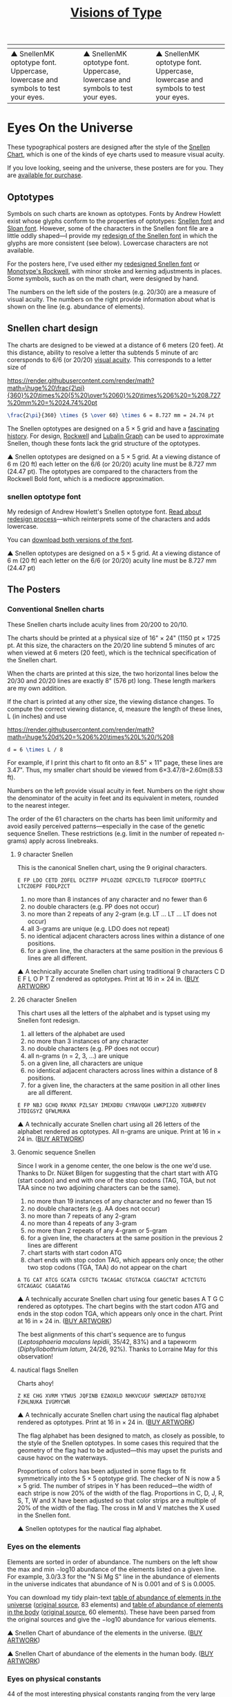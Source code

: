 #+TITLE: [[http://mkweb.bcgsc.ca/typography/eyecharts.mhtml][Visions of Type]]

| [[https://user-images.githubusercontent.com/25581533/93721966-e8e71500-fb82-11ea-8613-8f7563c0ba5a.png]] | [[https://user-images.githubusercontent.com/25581533/93723397-ce666900-fb8d-11ea-986b-c5a1145d0eff.png]] | [[https://user-images.githubusercontent.com/25581533/93721968-eb496f00-fb82-11ea-97e1-30ec439b792f.png]] |
|------------------------------------------------------------------------------------------------------+------------------------------------------------------------------------------------------------------+------------------------------------------------------------------------------------------------------|
| ▲ SnellenMK optotype font. Uppercase, lowercase and symbols to test your eyes.                      | ▲ SnellenMK optotype font. Uppercase, lowercase and symbols to test your eyes.                      | ▲ SnellenMK optotype font. Uppercase, lowercase and symbols to test your eyes.                      |

* Eyes On the Universe
These typographical posters are designed after the style of the [[https://en.wikipedia.org/wiki/Snellen_chart][Snellen Chart]], which is one of the kinds of eye charts used to measure visual acuity.

If you love looking, seeing and the universe, these posters are for you. They are [[https://fineartamerica.com/profiles/martin-krzywinski?tab=artworkgalleries&artworkgalleryid=714111][available for purchase]].

** Optotypes
Symbols on such charts are known as optotypes. Fonts by Andrew Howlett exist whose glyphs conform to the properties of optotypes: [[http://mkweb.bcgsc.ca/typography/fonts/snellen-font.zip][Snellen font]] and [[http://mkweb.bcgsc.ca/typography/fonts/sloan-font.zip][Sloan font]]. However, some of the characters in the Snellen font file are a little oddly shaped—I provide my [[http://mkweb.bcgsc.ca/snellen-optotype-font/][redesign of the Snellen font]] in which the glyphs are more consistent (see below). Lowercase characters are not available.

For the posters here, I've used either my [[http://mkweb.bcgsc.ca/snellen-optotype-font/][redesigned Snellen font]] or [[https://www.fonts.com/font/monotype/rockwell][Monotype's Rockwell]], with minor stroke and kerning adjustments in places. Some symbols, such as on the math chart, were designed by hand.

The numbers on the left side of the posters (e.g. 20/30) are a measure of visual acuity. The numbers on the right provide information about what is shown on the line (e.g. abundance of elements).

** Snellen chart design
The charts are designed to be viewed at a distance of 6 meters (20 feet). At this distance, ability to resolve a letter tha subtends 5 minute of arc corersponds to 6/6 (or 20/20) [[https://en.wikipedia.org/wiki/Visual_acuity][visual acuity]]. This corresponds to a letter size of

[[https://render.githubusercontent.com/render/math?math=\huge%20\frac{2\pi}{360}%20\times%20{5%20\over%2060}%20\times%206%20=%208.727%20mm%20=%2024.74%20pt]]
#+BEGIN_SRC latex
\frac{2\pi}{360} \times {5 \over 60} \times 6 = 8.727 mm = 24.74 pt
#+END_SRC

The Snellen optotypes are designed on a 5 × 5 grid and have a [[https://gizmodo.com/examining-the-typographic-history-of-eye-charts-1732823179][fascinating history]]. For design, [[https://www.fonts.com/font/monotype/rockwell][Rockwell]] and [[https://www.linotype.com/1488211/itc-lubalin-graph-family.html][Lubalin Graph]] can be used to approximate Snellen, though these fonts lack the grid structure of the optotypes.

[[https://user-images.githubusercontent.com/25581533/93724093-ac6fe500-fb93-11ea-921a-8defb47c8745.png]]
▲ Snellen optotypes are designed on a 5 × 5 grid. At a viewing distance of 6 m (20 ft) each letter on the 6/6 (or 20/20) acuity line must be 8.727 mm (24.47 pt). The optotypes are compared to the characters from the Rockwell Bold font, which is a mediocre approximation.

*** snellen optotype font
My redesign of Andrew Howlett's Snellen optotype font. [[http://mkweb.bcgsc.ca/snellen-optotype-font/][Read about redesign process]]—which reinterprets some of the characters and adds lowercase.

You can [[http://mkweb.bcgsc.ca/snellen-optotype-font/][download both versions of the font]].

[[https://user-images.githubusercontent.com/25581533/93723138-93633600-fb8b-11ea-86a0-c4922a404394.png]]
▲ Snellen optotypes are designed on a 5 × 5 grid. At a viewing distance of 6 m (20 ft) each letter on the 6/6 (or 20/20) acuity line must be 8.727 mm (24.47 pt)

** The Posters

*** Conventional Snellen charts
These Snellen charts include acuity lines from 20/200 to 20/10.

The charts should be printed at a physical size of 16" × 24" (1150 pt × 1725 pt. At this size, the characters on the 20/20 line subtend 5 minutes of arc when viewed at 6 meters (20 feet), which is the technical specification of the Snellen chart.

When the charts are printed at this size, the two horizontal lines below the 20/30 and 20/20 lines are exactly 8" (576 pt) long. These length markers are my own addition.

If the chart is printed at any other size, the viewing distance changes. To compute the correct viewing distance, d, measure the length of these lines, L (in inches) and use

[[https://render.githubusercontent.com/render/math?math=\huge%20d%20=%206%20\times%20L%20/%208]]
#+BEGIN_SRC latex
d = 6 \times L / 8
#+END_SRC

For example, if I print this chart to fit onto an 8.5" × 11" page, these lines are 3.47". Thus, my smaller chart should be viewed from 6×3.47/8=2.60m(8.53 ft).

Numbers on the left provide visual acuity in feet. Numbers on the right show the denominator of the acuity in feet and its equivalent in meters, rounded to the nearest integer.

The order of the 61 characters on the charts has been limit uniformity and avoid easily perceived patterns—especially in the case of the genetic sequence Snellen. These restrictions (e.g. limit in the number of repeated n-grams) apply across linebreaks.

**** 9 character Snellen
This is the canonical Snellen chart, using the 9 original characters.

#+BEGIN_SRC
E FP LDO CETD ZOFEL DCZTFP PFLOZDE OZPCELTD TLEFDCOP EDOPTFLC LTCZOEPF FODLPZCT
#+END_SRC

1. no more than 8 instances of any character and no fewer than 6
2. no double characters (e.g. PP does not occur)
3. no more than 2 repeats of any 2-gram (e.g. LT ... LT ... LT does not occur)
4. all 3-grams are unique (e.g. LDO does not repeat)
5. no identical adjacent characters across lines within a distance of one positions.
6. for a given line, the characters at the same position in the previous 6 lines are all different.

[[https://user-images.githubusercontent.com/25581533/93724407-4f296300-fb96-11ea-84f1-f89c7355105b.png]]
▲ A technically accurate Snellen chart using traditional 9 characters C D E F L O P T Z rendered as optotypes. Print at 16 in × 24 in. ([[https://fineartamerica.com/featured/snellen-chart-9-character-martin-krzywinski.html][BUY ARTWORK]])

**** 26 character Snellen
This chart uses all the letters of the alphabet and is typset using my Snellen font redesign.

1. all letters of the alphabet are used
2. no more than 3 instances of any character
3. no double characters (e.g. PP does not occur)
4. all n-grams (n = 2, 3, ...) are unique
5. on a given line, all characters are unique
6. no identical adjacent characters across lines within a distance of 8 positions.
7. for a given line, the characters at the same position in all other lines are all different.

#+BEGIN_SRC
E FP NBJ GCHQ RKVNX PZLSAY IMEXDBU CYRAVQGH LWKPIJZO XUBHRFEV JTDIGSYZ QFWLMUKA
#+END_SRC

[[https://user-images.githubusercontent.com/25581533/93724818-e7751700-fb99-11ea-83be-9b689da13951.png]]
▲ A technically accurate Snellen chart using all 26 letters of the alphabet rendered as optotypes. All n-grams are unique. Print at 16 in × 24 in. ([[https://fineartamerica.com/featured/snellen-chart-full-alphabet-martin-krzywinski.html][BUY ARTWORK]])

**** Genomic sequence Snellen
Since I work in a genome center, the one below is the one we'd use. Thanks to Dr. Nüket Bilgen for suggesting that the chart start with ATG (start codon) and end with one of the stop codons (TAG, TGA, but not TAA since no two adjoining characters can be the same).

1. no more than 19 instances of any character and no fewer than 15
2. no double characters (e.g. AA does not occur)
3. no more than 7 repeats of any 2-gram
4. no more than 4 repeats of any 3-gram
5. no more than 2 repeats of any 4-gram or 5-gram
6. for a given line, the characters at the same position in the previous 2 lines are different
7. chart starts with start codon ATG
8. chart ends with stop codon TAG, which appears only once; the other two stop codons (TGA, TAA) do not appear on the chart

#+BEGIN_SRC
A TG CAT ATCG GCATA CGTCTG TACAGAC GTGTACGA CGAGCTAT ACTCTGTG GTCAGAGC CGAGATAG
#+END_SRC

[[https://user-images.githubusercontent.com/25581533/93724849-3b7ffb80-fb9a-11ea-948e-210085241d37.png]]
▲ A technically accurate Snellen chart using four genetic bases A T G C rendered as optotypes. The chart begins with the start codon ATG and ends in the stop codon TGA, which appears only once in the chart. Print at 16 in × 24 in. ([[https://fineartamerica.com/featured/snellen-chart-genetic-sequence-martin-krzywinski.html][BUY ARTWORK]])

The best alignments of this chart's sequence are to fungus (/Leptosphaeria maculans lepidii/, 35/42, 83%) and a tapeworm (/Diphyllobothrium latum/, 24/26, 92%). Thanks to Lorraine May for this observation!

**** nautical flags Snellen
Charts ahoy!

#+BEGIN_SRC
Z KE CHG XVRM YTWUS JQFINB EZAOXLD NHKVCUGF SWRMIAZP DBTOJYXE FZHLNUKA IVGMYCWR
#+END_SRC

[[https://user-images.githubusercontent.com/25581533/93722374-e2a66800-fb85-11ea-8ee6-8b79e60eda54.png]]
▲ A technically accurate Snellen chart using the nautical flag alphabet rendered as optotypes. Print at 16 in × 24 in. ([[https://fineartamerica.com/featured/snellen-chart-nautical-flags-martin-krzywinski.html][BUY ARTWORK]])

The flag alphabet has been designed to match, as closely as possible, to the style of the Snellen optotypes. In some cases this required that the geometry of the flag had to be adjusted—this may upset the purists and cause havoc on the waterways.

Proportions of colors has been adjusted in some flags to fit symmetrically into the 5 × 5 optotype grid. The checker of N is now a 5 × 5 grid. The number of stripes in Y has been reduced—the width of each stripe is now 20% of the width of the flag. Proportions in C, D, J, R, S, T, W and X have been adjusted so that color strips are a multiple of 20% of the width of the flag. The cross in M and V matches the X used in the Snellen font. 

[[https://user-images.githubusercontent.com/25581533/93725004-3ff8e400-fb9b-11ea-9370-ac56cadb9852.png]]
▲ Snellen optotypes for the nautical flag alphabet.

*** Eyes on the elements
Elements are sorted in order of abundance. The numbers on the left show the max and min −log10 abundance of the elements listed on a given line. For example, 3.0/3.3 for the "N Si Mg S" line in the abundance of elements in the universe indicates that abundance of N is 0.001 and of S is 0.0005.

You can download my tidy plain-text [[http://mkweb.bcgsc.ca/typography/elements.parsed.universe.txt][table of abundance of elements in the universe]] ([[https://periodictable.com/Properties/A/UniverseAbundance.v.log.html][original source]], 83 elements) and [[http://mkweb.bcgsc.ca/typography/elements.parsed.body.txt][table of abundance of elements in the body]] ([[https://en.wikipedia.org/wiki/Composition_of_the_human_body][original source]], 60 elements). These have been parsed from the original sources and give the −log10 abundance for various elements.

[[https://user-images.githubusercontent.com/25581533/93725109-0e344d00-fb9c-11ea-814a-fdf4ac45db7b.png]]
▲ Snellen Chart of abundance of the elements in the universe. ([[https://fineartamerica.com/featured/snellen-chart-chemical-abundance-in-universe-martin-krzywinski.html][BUY ARTWORK]])

[[https://user-images.githubusercontent.com/25581533/93725118-14c2c480-fb9c-11ea-8920-4866bbe75ff4.png]]
▲ Snellen Chart of abundance of the elements in the human body. ([[https://fineartamerica.com/featured/snellen-chart-chemical-abundance-in-human-body-martin-krzywinski.html][BUY ARTWORK]])

*** Eyes on physical constants
44 of the most interesting physical constants ranging from the very large (Planck temperature Tp=1.4×1032K) to the very small (cosmological constant Λ=1.19×10−52m−2). You can [[http://mkweb.bcgsc.ca/typography/physical.constants.txt][download the table of constants and their values]].

[[https://user-images.githubusercontent.com/25581533/93725231-f4dfd080-fb9c-11ea-856f-49928fc96fed.png]]
▲ Snellen Chart of physical constants. ([[html][BUY ARTWORK]])

*** Eyes on mathematical symbols
44 intriguing and perhaps mysterious mathematical symbols ranging from common equality = to the esoteric normal subgroup ◃.

[[https://user-images.githubusercontent.com/25581533/93725261-2ce71380-fb9d-11ea-881c-f3080170a7e5.png]]
▲ Snellen Chart of mathematical operators and symbols. ([[https://fineartamerica.com/featured/snellen-chart-mathematical-symbols-martin-krzywinski.html][BUY ARTWORK]])

*** Where's the chart?
The chart is the visual form of a rhetorical question. The letter layout here is the same as in the [[https://en.wikipedia.org/wiki/Snellen_chart][canonical Snellen chart]], which is limited to the 10 [[https://en.wikipedia.org/wiki/Sloan_letters][Sloan letters]] C, D, E, F, L, N, O, P, T, Z.

[[https://user-images.githubusercontent.com/25581533/93725339-0a092f00-fb9e-11ea-8881-767a9ed1b06b.png]]
▲ Snellen Chart typeset in Braille. ([[https://fineartamerica.com/featured/snellen-chart-braille-martin-krzywinski.html][BUY ARTWORK]])

[[https://user-images.githubusercontent.com/25581533/93725341-0bd2f280-fb9e-11ea-9e4b-69b8eea709fa.png]]
▲ Snellen Chart typeset in Braille. Variant #2. ([[https://fineartamerica.com/featured/1-snellen-chart-braille-martin-krzywinski.html][BUY ARTWORK]])

[[https://user-images.githubusercontent.com/25581533/93725342-0d041f80-fb9e-11ea-9269-e5f869ffa485.png]]
▲ Snellen Chart typeset in Braille. Variant #3. ([[https://fineartamerica.com/featured/2-snellen-chart-braille-martin-krzywinski.html][BUY ARTWORK]])

* LICENSE
© 1999–2020 [[http://mkweb.bcgsc.ca/][Martin Krzywinski]] | [[martink@bcgsc.ca][contact]]
